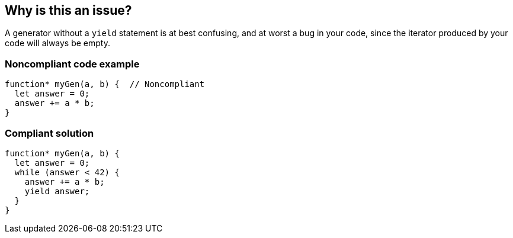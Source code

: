 == Why is this an issue?

A generator without a ``++yield++`` statement is at best confusing, and at worst a bug in your code, since the iterator produced by your code will always be empty. 


=== Noncompliant code example

[source,javascript]
----
function* myGen(a, b) {  // Noncompliant
  let answer = 0;
  answer += a * b;
}
----


=== Compliant solution

[source,javascript]
----
function* myGen(a, b) {
  let answer = 0;
  while (answer < 42) {
    answer += a * b;
    yield answer;
  }
}
----


ifdef::env-github,rspecator-view[]

'''
== Implementation Specification
(visible only on this page)

=== Message

Add a "yield" statement to this generator.


=== Highlighting

``++function* xxx++``


'''
== Comments And Links
(visible only on this page)

=== on 5 Feb 2016, 15:52:49 Elena Vilchik wrote:
\[~ann.campbell.2] Could you add to description smth like "It even could be a bug in your problem as you your iterator produced by this generator function is always empty"?

And I would like to remove highlighting and specific message for return, I don't think it's worth that. Are you ok?

=== on 5 Feb 2016, 16:06:15 Ann Campbell wrote:
done [~elena.vilchik]

endif::env-github,rspecator-view[]
